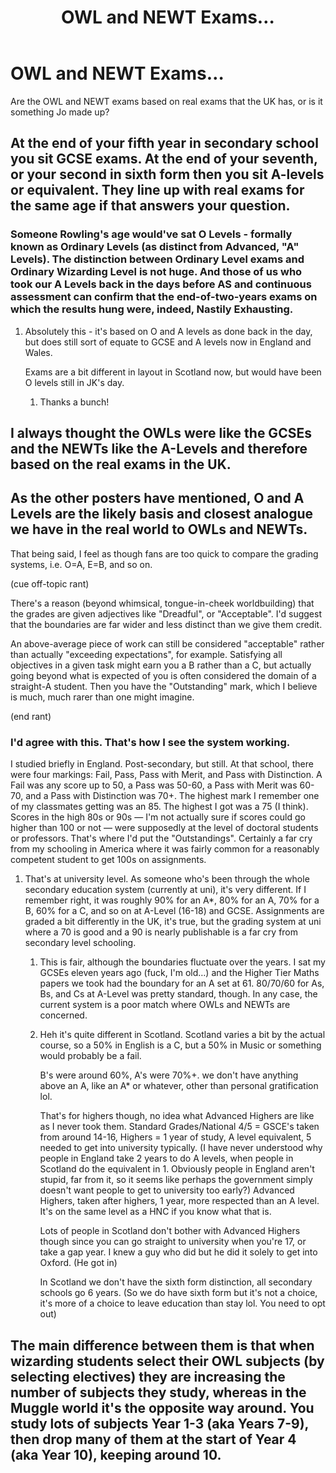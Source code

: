 #+TITLE: OWL and NEWT Exams...

* OWL and NEWT Exams...
:PROPERTIES:
:Author: ST_Jackson
:Score: 10
:DateUnix: 1526665848.0
:DateShort: 2018-May-18
:FlairText: Discussion
:END:
Are the OWL and NEWT exams based on real exams that the UK has, or is it something Jo made up?


** At the end of your fifth year in secondary school you sit GCSE exams. At the end of your seventh, or your second in sixth form then you sit A-levels or equivalent. They line up with real exams for the same age if that answers your question.
:PROPERTIES:
:Author: herO_wraith
:Score: 22
:DateUnix: 1526666015.0
:DateShort: 2018-May-18
:END:

*** Someone Rowling's age would've sat O Levels - formally known as Ordinary Levels (as distinct from Advanced, "A" Levels). The distinction between Ordinary Level exams and Ordinary Wizarding Level is not huge. And those of us who took our A Levels back in the days before AS and continuous assessment can confirm that the end-of-two-years exams on which the results hung were, indeed, Nastily Exhausting.
:PROPERTIES:
:Author: ConsiderableHat
:Score: 17
:DateUnix: 1526668600.0
:DateShort: 2018-May-18
:END:

**** Absolutely this - it's based on O and A levels as done back in the day, but does still sort of equate to GCSE and A levels now in England and Wales.

Exams are a bit different in layout in Scotland now, but would have been O levels still in JK's day.
:PROPERTIES:
:Author: ayeayefitlike
:Score: 7
:DateUnix: 1526669337.0
:DateShort: 2018-May-18
:END:

***** Thanks a bunch!
:PROPERTIES:
:Author: ST_Jackson
:Score: 3
:DateUnix: 1526669888.0
:DateShort: 2018-May-18
:END:


** I always thought the OWLs were like the GCSEs and the NEWTs like the A-Levels and therefore based on the real exams in the UK.
:PROPERTIES:
:Author: sorc
:Score: 9
:DateUnix: 1526665954.0
:DateShort: 2018-May-18
:END:


** As the other posters have mentioned, O and A Levels are the likely basis and closest analogue we have in the real world to OWLs and NEWTs.

That being said, I feel as though fans are too quick to compare the grading systems, i.e. O=A, E=B, and so on.

(cue off-topic rant)

There's a reason (beyond whimsical, tongue-in-cheek worldbuilding) that the grades are given adjectives like "Dreadful", or "Acceptable". I'd suggest that the boundaries are far wider and less distinct than we give them credit.

An above-average piece of work can still be considered "acceptable" rather than actually "exceeding expectations", for example. Satisfying all objectives in a given task might earn you a B rather than a C, but actually going beyond what is expected of you is often considered the domain of a straight-A student. Then you have the "Outstanding" mark, which I believe is much, much rarer than one might imagine.

(end rant)
:PROPERTIES:
:Author: Ihateseatbelts
:Score: 5
:DateUnix: 1526672441.0
:DateShort: 2018-May-19
:END:

*** I'd agree with this. That's how I see the system working.

I studied briefly in England. Post-secondary, but still. At that school, there were four markings: Fail, Pass, Pass with Merit, and Pass with Distinction. A Fail was any score up to 50, a Pass was 50-60, a Pass with Merit was 60-70, and a Pass with Distinction was 70+. The highest mark I remember one of my classmates getting was an 85. The highest I got was a 75 (I think). Scores in the high 80s or 90s --- I'm not actually sure if scores could go higher than 100 or not --- were supposedly at the level of doctoral students or professors. That's where I'd put the "Outstandings". Certainly a far cry from my schooling in America where it was fairly common for a reasonably competent student to get 100s on assignments.
:PROPERTIES:
:Author: zAvataw
:Score: 3
:DateUnix: 1526685601.0
:DateShort: 2018-May-19
:END:

**** That's at university level. As someone who's been through the whole secondary education system (currently at uni), it's very different. If I remember right, it was roughly 90% for an A*, 80% for an A, 70% for a B, 60% for a C, and so on at A-Level (16-18) and GCSE. Assignments are graded a bit differently in the UK, it's true, but the grading system at uni where a 70 is good and a 90 is nearly publishable is a far cry from secondary level schooling.
:PROPERTIES:
:Author: purplejasmine
:Score: 1
:DateUnix: 1526689938.0
:DateShort: 2018-May-19
:END:

***** This is fair, although the boundaries fluctuate over the years. I sat my GCSEs eleven years ago (fuck, I'm old...) and the Higher Tier Maths papers we took had the boundary for an A set at 61. 80/70/60 for As, Bs, and Cs at A-Level was pretty standard, though. In any case, the current system is a poor match where OWLs and NEWTs are concerned.
:PROPERTIES:
:Author: Ihateseatbelts
:Score: 3
:DateUnix: 1526712451.0
:DateShort: 2018-May-19
:END:


***** Heh it's quite different in Scotland. Scotland varies a bit by the actual course, so a 50% in English is a C, but a 50% in Music or something would probably be a fail.

B's were around 60%, A's were 70%+. we don't have anything above an A, like an A* or whatever, other than personal gratification lol.

That's for highers though, no idea what Advanced Highers are like as I never took them. Standard Grades/National 4/5 = GSCE's taken from around 14-16, Highers = 1 year of study, A level equivalent, 5 needed to get into university typically. (I have never understood why people in England take 2 years to do A levels, when people in Scotland do the equivalent in 1. Obviously people in England aren't stupid, far from it, so it seems like perhaps the government simply doesn't want people to get to university too early?) Advanced Highers, taken after highers, 1 year, more respected than an A level. It's on the same level as a HNC if you know what that is.

Lots of people in Scotland don't bother with Advanced Highers though since you can go straight to university when you're 17, or take a gap year. I knew a guy who did but he did it solely to get into Oxford. (He got in)

In Scotland we don't have the sixth form distinction, all secondary schools go 6 years. (So we do have sixth form but it's not a choice, it's more of a choice to leave education than stay lol. You need to opt out)
:PROPERTIES:
:Score: 3
:DateUnix: 1526784366.0
:DateShort: 2018-May-20
:END:


** The main difference between them is that when wizarding students select their OWL subjects (by selecting electives) they are increasing the number of subjects they study, whereas in the Muggle world it's the opposite way around. You study lots of subjects Year 1-3 (aka Years 7-9), then drop many of them at the start of Year 4 (aka Year 10), keeping around 10.
:PROPERTIES:
:Author: Taure
:Score: 1
:DateUnix: 1526734565.0
:DateShort: 2018-May-19
:END:
